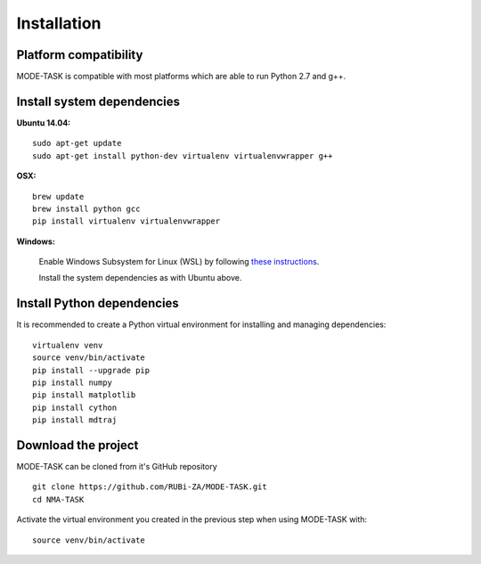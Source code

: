 Installation
========================================

Platform compatibility
-------------------------------

MODE-TASK is compatible with most platforms which are able to run Python 2.7 and g++.


Install system dependencies
-----------------------------

**Ubuntu 14.04:** ::
	
	sudo apt-get update
	sudo apt-get install python-dev virtualenv virtualenvwrapper g++

**OSX:** ::

	brew update
	brew install python gcc
	pip install virtualenv virtualenvwrapper

**Windows:**

	Enable Windows Subsystem for Linux (WSL) by following `these instructions <https://msdn.microsoft.com/en-us/commandline/wsl/install_guide>`_.

	Install the system dependencies as with Ubuntu above.


Install Python dependencies
--------------------------------

It is recommended to create a Python virtual environment for installing and managing dependencies::

	virtualenv venv
	source venv/bin/activate
	pip install --upgrade pip
	pip install numpy
	pip install matplotlib
	pip install cython
	pip install mdtraj


Download the project
-------------------------------

MODE-TASK can be cloned from it's GitHub repository ::

	git clone https://github.com/RUBi-ZA/MODE-TASK.git
	cd NMA-TASK

Activate the virtual environment you created in the previous step when using MODE-TASK with::

	source venv/bin/activate

